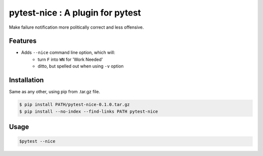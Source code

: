 pytest-nice : A plugin for pytest
=================================

Make failure notification more politically correct and less offensive.

Features
--------

- Adds ``--nice`` command line option, which will:
    - turn ``F`` into ``WN`` for 'Work Needed'
    - ditto, but spelled out when using ``-v`` option

Installation
------------

Same as any other, using pip from .tar.gz file.

.. code-block:: bash

    $ pip install PATH/pytest-nice-0.1.0.tar.gz ​ 
    $ pip install --no-index --find-links PATH pytest-nice ​

Usage
-----

.. code-block:: bash

    $pytest --nice
